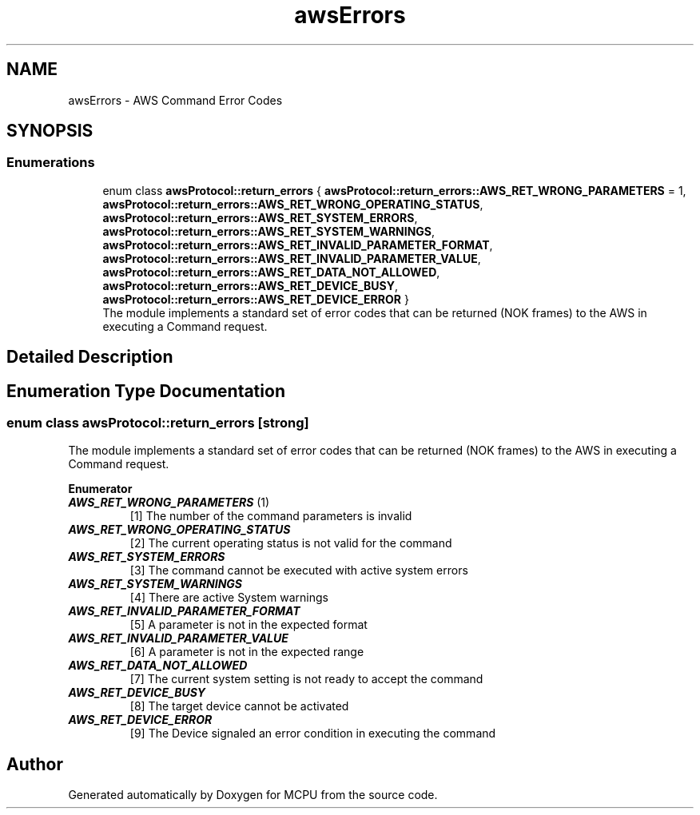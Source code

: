 .TH "awsErrors" 3 "MCPU" \" -*- nroff -*-
.ad l
.nh
.SH NAME
awsErrors \- AWS Command Error Codes
.SH SYNOPSIS
.br
.PP
.SS "Enumerations"

.in +1c
.ti -1c
.RI "enum class \fBawsProtocol::return_errors\fP { \fBawsProtocol::return_errors::AWS_RET_WRONG_PARAMETERS\fP = 1, \fBawsProtocol::return_errors::AWS_RET_WRONG_OPERATING_STATUS\fP, \fBawsProtocol::return_errors::AWS_RET_SYSTEM_ERRORS\fP, \fBawsProtocol::return_errors::AWS_RET_SYSTEM_WARNINGS\fP, \fBawsProtocol::return_errors::AWS_RET_INVALID_PARAMETER_FORMAT\fP, \fBawsProtocol::return_errors::AWS_RET_INVALID_PARAMETER_VALUE\fP, \fBawsProtocol::return_errors::AWS_RET_DATA_NOT_ALLOWED\fP, \fBawsProtocol::return_errors::AWS_RET_DEVICE_BUSY\fP, \fBawsProtocol::return_errors::AWS_RET_DEVICE_ERROR\fP }"
.br
.RI "The module implements a standard set of error codes that can be returned (NOK frames) to the AWS in executing a Command request\&. "
.in -1c
.SH "Detailed Description"
.PP 

.br
 
.SH "Enumeration Type Documentation"
.PP 
.SS "enum class \fBawsProtocol::return_errors\fP\fR [strong]\fP"

.PP
The module implements a standard set of error codes that can be returned (NOK frames) to the AWS in executing a Command request\&. 
.PP
\fBEnumerator\fP
.in +1c
.TP
\f(BIAWS_RET_WRONG_PARAMETERS \fP(1)
[1] The number of the command parameters is invalid 
.TP
\f(BIAWS_RET_WRONG_OPERATING_STATUS \fP
[2] The current operating status is not valid for the command 
.TP
\f(BIAWS_RET_SYSTEM_ERRORS \fP
[3] The command cannot be executed with active system errors 
.TP
\f(BIAWS_RET_SYSTEM_WARNINGS \fP
[4] There are active System warnings 
.TP
\f(BIAWS_RET_INVALID_PARAMETER_FORMAT \fP
[5] A parameter is not in the expected format 
.TP
\f(BIAWS_RET_INVALID_PARAMETER_VALUE \fP
[6] A parameter is not in the expected range 
.TP
\f(BIAWS_RET_DATA_NOT_ALLOWED \fP
[7] The current system setting is not ready to accept the command 
.TP
\f(BIAWS_RET_DEVICE_BUSY \fP
[8] The target device cannot be activated 
.TP
\f(BIAWS_RET_DEVICE_ERROR \fP
[9] The Device signaled an error condition in executing the command 
.SH "Author"
.PP 
Generated automatically by Doxygen for MCPU from the source code\&.
